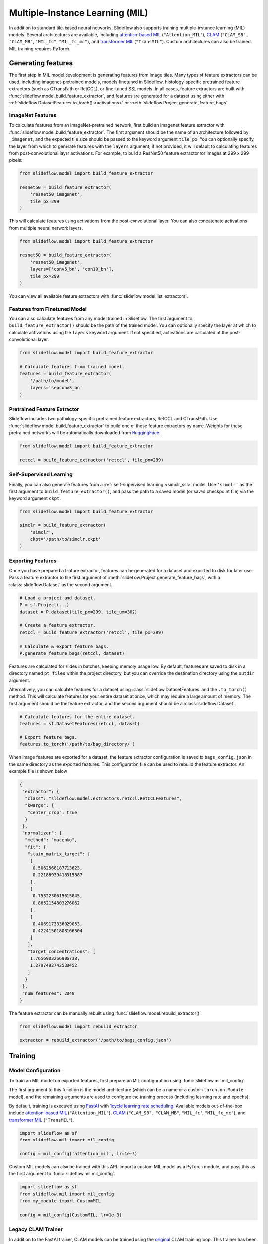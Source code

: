 .. _clam_mil:

Multiple-Instance Learning (MIL)
================================

In addition to standard tile-based neural networks, Slideflow also supports training multiple-instance learning (MIL) models. Several architectures are available, including `attention-based MIL <https://github.com/AMLab-Amsterdam/AttentionDeepMIL>`_ (``"Attention_MIL"``), `CLAM <https://github.com/mahmoodlab/CLAM>`_ (``"CLAM_SB",`` ``"CLAM_MB"``, ``"MIL_fc"``, ``"MIL_fc_mc"``), and `transformer MIL <https://github.com/szc19990412/TransMIL>`_ (``"TransMIL"``). Custom architectures can also be trained. MIL training requires PyTorch.

Generating features
*******************

The first step in MIL model development is generating features from image tiles. Many types of feature extractors can be used, including imagenet-pretrained models, models finetuned in Slideflow, histology-specific pretrained feature extractors (such as CTransPath or RetCCL), or fine-tuned SSL models.  In all cases, feature extractors are built with :func:`slideflow.model.build_feature_extractor`, and features are generated for a dataset using either with :ref:`slideflow.DatasetFeatures.to_torch() <activations>` or :meth:`slideflow.Project.generate_feature_bags`.

ImageNet Features
-----------------

To calculate features from an ImageNet-pretrained network, first build an imagenet feature extractor with :func:`slideflow.model.build_feature_extractor`. The first argument should be the name of an architecture followed by ``_imagenet``, and the expected tile size should be passed to the keyword argument ``tile_px``. You can optionally specify the layer from which to generate features with the ``layers`` argument; if not provided, it will default to calculating features from post-convolutional layer activations. For example, to build a ResNet50 feature extractor for images at 299 x 299 pixels:

.. code-block:: python

    from slideflow.model import build_feature_extractor

    resnet50 = build_feature_extractor(
        'resnet50_imagenet',
        tile_px=299
    )

This will calculate features using activations from the post-convolutional layer. You can also concatenate activations from multiple neural network layers.

.. code-block:: python

    from slideflow.model import build_feature_extractor

    resnet50 = build_feature_extractor(
        'resnet50_imagenet',
        layers=['conv5_bn', 'con10_bn'],
        tile_px=299
    )

You can view all available feature extractors with :func:`slideflow.model.list_extractors`.

Features from Finetuned Model
-----------------------------

You can also calculate features from any model trained in Slideflow. The first argument to ``build_feature_extractor()`` should be the path of the trained model.  You can optionally specify the layer at which to calculate activations using the ``layers`` keyword argument. If not specified, activations are calculated at the post-convolutional layer.

.. code-block:: python

    from slideflow.model import build_feature_extractor

    # Calculate features from trained model.
    features = build_feature_extractor(
        '/path/to/model',
        layers='sepconv3_bn'
    )

Pretrained Feature Extractor
----------------------------

Slideflow includes two pathology-specific pretrained feature extractors, RetCCL and CTransPath. Use :func:`slideflow.model.build_feature_extractor` to build one of these feature extractors by name. Weights for these pretrained networks will be automatically downloaded from `HuggingFace <https://github.com/jamesdolezal/slideflow/blob/untagged-bf8d980a34d2a9ddfde5/huggingface.co/jamesdolezal/retccl>`_.

.. code-block:: python

    from slideflow.model import build_feature_extractor

    retccl = build_feature_extractor('retccl', tile_px=299)

Self-Supervised Learning
------------------------

Finally, you can also generate features from a :ref:`self-supervised learning <simclr_ssl>` model. Use ``'simclr'`` as the first argument to ``build_feature_extractor()``, and pass the path to a saved model (or saved checkpoint file) via the keyword argument ``ckpt``.

.. code-block:: python

    from slideflow.model import build_feature_extractor

    simclr = build_feature_extractor(
        'simclr',
        ckpt='/path/to/simclr.ckpt'
    )

Exporting Features
------------------

Once you have prepared a feature extractor, features can be generated for a dataset and exported to disk for later use. Pass a feature extractor to the first argument of :meth:`slideflow.Project.generate_feature_bags`, with a :class:`slideflow.Dataset` as the second argument.

.. code-block:: python

    # Load a project and dataset.
    P = sf.Project(...)
    dataset = P.dataset(tile_px=299, tile_um=302)

    # Create a feature extractor.
    retccl = build_feature_extractor('retccl', tile_px=299)

    # Calculate & export feature bags.
    P.generate_feature_bags(retccl, dataset)

Features are calculated for slides in batches, keeping memory usage low. By default, features are saved to disk in a directory named ``pt_files`` within the project directory, but you can override the destination directory using the ``outdir`` argument.

Alternatively, you can calculate features for a dataset using :class:`slideflow.DatasetFeatures` and the ``.to_torch()`` method.  This will calculate features for your entire dataset at once, which may require a large amount of memory. The first argument should be the feature extractor, and the second argument should be a :class:`slideflow.Dataset`.

.. code-block:: python

    # Calculate features for the entire dataset.
    features = sf.DatasetFeatures(retccl, dataset)

    # Export feature bags.
    features.to_torch('/path/to/bag_directory/')

When image features are exported for a dataset, the feature extractor configuration is saved to ``bags_config.json`` in the same directory as the exported features. This configuration file can be used to rebuild the feature extractor. An example file is shown below.

.. code-block:: json

    {
     "extractor": {
      "class": "slideflow.model.extractors.retccl.RetCCLFeatures",
      "kwargs": {
       "center_crop": true
      }
     },
     "normalizer": {
      "method": "macenko",
      "fit": {
       "stain_matrix_target": [
        [
         0.5062568187713623,
         0.22186939418315887
        ],
        [
         0.7532230615615845,
         0.8652154803276062
        ],
        [
         0.4069173336029053,
         0.42241501808166504
        ]
       ],
       "target_concentrations": [
        1.7656903266906738,
        1.2797492742538452
       ]
      }
     },
     "num_features": 2048
    }

The feature extractor can be manually rebuilt using :func:`slideflow.model.rebuild_extractor()`:

.. code-block:: python

    from slideflow.model import rebuild_extractor

    extractor = rebuild_extractor('/path/to/bags_config.json')


Training
********

Model Configuration
-------------------

To train an MIL model on exported features, first prepare an MIL configuration using :func:`slideflow.mil.mil_config`.

The first argument to this function is the model architecture (which can be a name or a custom ``torch.nn.Module`` model), and the remaining arguments are used to configure the training process (including learning rate and epochs).

By default, training is executed using `FastAI <https://docs.fast.ai/>`_ with `1cycle learning rate scheduling <https://arxiv.org/pdf/1803.09820.pdf%E5%92%8CSylvain>`_. Available models out-of-the-box include `attention-based MIL <https://github.com/AMLab-Amsterdam/AttentionDeepMIL>`_ (``"Attention_MIL"``), `CLAM <https://github.com/mahmoodlab/CLAM>`_ (``"CLAM_SB",`` ``"CLAM_MB"``, ``"MIL_fc"``, ``"MIL_fc_mc"``), and `transformer MIL <https://github.com/szc19990412/TransMIL>`_ (``"TransMIL"``).

.. code-block:: python

    import slideflow as sf
    from slideflow.mil import mil_config

    config = mil_config('attention_mil', lr=1e-3)

Custom MIL models can also be trained with this API. Import a custom MIL model as a PyTorch module, and pass this as the first argument to :func:`slideflow.mil.mil_config`.

.. code-block:: python

    import slideflow as sf
    from slideflow.mil import mil_config
    from my_module import CustomMIL

    config = mil_config(CustomMIL, lr=1e-3)


Legacy CLAM Trainer
-------------------

In addition to the FastAI trainer, CLAM models can be trained using the `original <https://github.com/mahmoodlab/CLAM>`_ CLAM training loop. This trainer has been modified, cleaned, and included as a submodule in Slideflow. This legacy trainer can be used for CLAM models by setting ``trainer='clam'`` for an MIL configuration:

.. code-block:: python

    config = mil_config(..., trainer='clam')


Training an MIL Model
---------------------

Next, prepare a :ref:`training and validation dataset <datasets_and_validation>` and use :func:`slideflow.Project.train_mil` to start training. For example, to train a model using three-fold cross-validation to the outcome "HPV_status":

.. code-block:: python

    ...

    # Prepare a project and dataset
    P = sf.Project(...)
    full_dataset = dataset = P.dataset(tile_px=299, tile_um=302)

    # Split the dataset using three-fold, site-preserved cross-validation
    splits = full_dataset.kfold_split(
        k=3,
        labels='HPV_status',
        preserved_site=True
    )

    # Train on each cross-fold
    for train, val in splits:
        P.train_mil(
            config=config,
            outcomes='HPV_status',
            train_dataset=train,
            val_dataset=val,
            bags='/path/to/bag_directory'
        )

Model training statistics, including validation performance (AUROC, AP) and predictions on the validation dataset, will be saved in an ``mil`` subfolder within the main project directory.

If you are training an attention-based MIL model (``attention_mil``, ``clam_sb``, ``clam_mb``), heatmaps of attention can be generated for each slide in the validation dataset by using the argument ``attention_heatmaps=True``. You can customize these heatmaps with ``interpolation`` and ``cmap`` arguments to control the heatmap interpolation and colormap, respectively.

.. code-block:: python

    # Generate attention heatmaps,
    # using the 'magma' colormap and no interpolation.
    P.train_mil(
        attention_heatmaps=True,
        cmap='magma',
        interpolation=None
    )

Hyperparameters, model configuration, and feature extractor information is logged to ``mil_params.json`` in the model directory. This file also contains information about the input and output shapes of the MIL network and outcome labels. An example file is shown below.

.. code-block:: json

    {
     "trainer": "fastai",
     "params": {

     },
     "outcomes": "histology",
     "outcome_labels": {
      "0": "Adenocarcinoma",
      "1": "Squamous"
     },
     "bags": "/mnt/data/projects/example_project/bags/simclr-263510/",
     "input_shape": 1024,
     "output_shape": 2,
     "bags_encoder": {
      "extractor": {
       "class": "slideflow.model.extractors.simclr.SimCLR_Features",
       "kwargs": {
        "center_crop": false,
        "ckpt": "/mnt/data/projects/example_project/simclr/00001-EXAMPLE/ckpt-263510.ckpt"
       }
      },
      "normalizer": null,
      "num_features": 1024,
      "tile_px": 299,
      "tile_um": 302
     }
    }

Evaluation
**********

To evaluate a saved MIL model on an external dataset, first extract features from a dataset, then use :func:`slideflow.Project.evaluate_mil`:

.. code-block:: python

    import slideflow as sf
    from slideflow.model import build_feature_extractor

    # Prepare a project and dataset
    P = sf.Project(...)
    dataset = P.dataset(tile_px=299, tile_um=302)

    # Generate features using CTransPath
    ctranspath = build_feature_extractor('ctranspath', tile_px=299)
    features = sf.DatasetFeatures(ctranspath, dataset=dataset)
    features.to_torch('/path/to/bag_directory')

    # Evaluate a saved MIL model
    P.evaluate_mil(
        '/path/to/saved_model'
        outcomes='HPV_status',
        dataset=dataset,
        bags='/path/to/bag_directory',
    )

As with training, attention heatmaps can be generated for attention-based MIL models with the argument ``attention_heatmaps=True``, and these can be customized using ``cmap`` and ``interpolation`` arguments.

.. image:: att_heatmap.jpg

Single-Slide Inference
**********************

Predictions can also be generated for individual slides, without requiring the user to manually generate feature bags. Use :func:`slideflow.model.predict_slide` to generate predictions for a single slide. The first argument is th path to the saved MIL model (a directory containing ``mil_params.json``), and the second argument can either be a path to a slide or a loaded :class:`sf.WSI` object.

.. code-block:: python

    from slideflow.mil import predict_slide
    from slideflow.slide import qc

    # Load a slide and apply Otsu thresholding
    slide = '/path/to/slide.svs'
    wsi = sf.WSI(slide, tile_px=299, tile_um=302)
    wsi.qc(qc.Otsu())

    # Calculate predictions and attention heatmap
    model = '/path/to/mil_model'
    y_pred, y_att = predict_slide(model, wsi)


The function will return a tuple of predictions and attention heatmaps. If the model is not attention-based, the attention heatmap will be ``None``. To calculate attention for a model, set ``attention=True``:

.. code-block:: python

    y_pred, y_att = predict_slide(model, slide, attention=True)

The returned attention values will be a masked ``numpy.ndarray`` with the same shape as the slide tile extraction grid. Unused tiles will have masked attention values.


Visualizing Attention Heatmaps
*******************************

Attention heatmaps can be interactively visualized in Slideflow Studio by enabling the Multiple-Instance Learning extension (new in Slideflow 2.1.0). This extension is discussed in more detail in the :ref:`extensions` section.